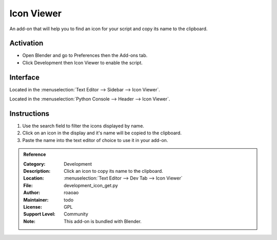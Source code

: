 
***********
Icon Viewer
***********

An add-on that will help you to find an icon for your script and copy its name to the clipboard.

.. figure:: /images/addons_development_icon-viewer_ui.jpg
   :align: center
   :width: 700px


Activation
==========

- Open Blender and go to Preferences then the Add-ons tab.
- Click Development then Icon Viewer to enable the script.


Interface
=========

Located in the :menuselection:`Text Editor --> Sidebar --> Icon Viewer`.

Located in the :menuselection:`Python Console --> Header --> Icon Viewer`.


Instructions
============

#. Use the search field to filter the icons displayed by name.
#. Click on an icon in the display and it's name will be copied to the clipboard.
#. Paste the name into the text editor of choice to use it in your add-on.


.. admonition:: Reference
   :class: refbox

   :Category:  Development
   :Description: Click an icon to copy its name to the clipboard.
   :Location: :menuselection:`Text Editor --> Dev Tab --> Icon Viewer`
   :File: development_icon_get.py
   :Author: roaoao
   :Maintainer: todo
   :License: GPL
   :Support Level: Community
   :Note: This add-on is bundled with Blender.
